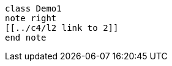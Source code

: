 [plantuml,demo,svg,opts="{kroki-default-options}"]
----
class Demo1
note right
[[../c4/l2 link to 2]]
end note
----


